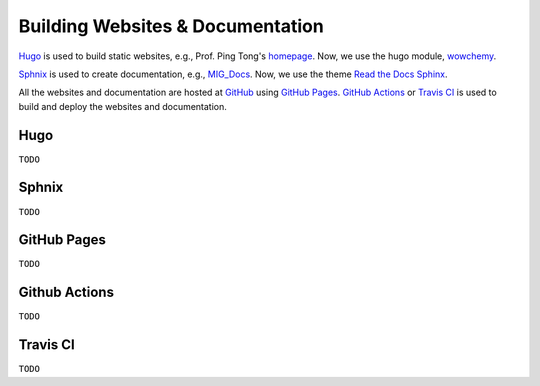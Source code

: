Building Websites & Documentation
=================================

`Hugo <https://gohugo.io/>`__ is used to build static websites, e.g., Prof. Ping Tong's `homepage <https://personal.ntu.edu.sg/tongping/>`__. Now, we use the hugo module, `wowchemy <https://github.com/wowchemy/wowchemy-hugo-modules>`__.

`Sphnix <https://www.sphinx-doc.org/en/master/>`__ is used to create documentation, e.g., `MIG_Docs <https://migg-ntu.github.io/MIG_Docs/>`__. Now, we use the theme `Read the Docs Sphinx <https://github.com/readthedocs/sphinx_rtd_theme>`__.

All the websites and documentation are hosted at `GitHub <https://github.com/MIGG-NTU>`__ using `GitHub Pages <https://pages.github.com/>`__. `GitHub Actions <https://docs.github.com/cn/free-pro-team@latest/actions>`__ or `Travis CI <https://travis-ci.com/>`__ is used to build and deploy the websites and documentation.


Hugo
----

``TODO``


Sphnix
------
``TODO``


GitHub Pages
------------
``TODO``


Github Actions
--------------
``TODO``


Travis CI
---------
``TODO``


